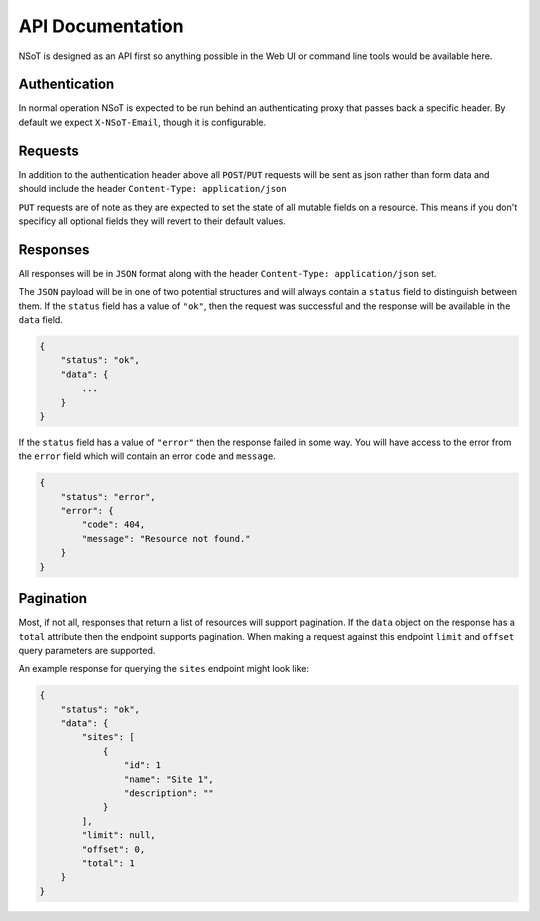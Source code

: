 API Documentation
*****************

NSoT is designed as an API first so anything possible in the Web UI
or command line tools would be available here.

Authentication
--------------

In normal operation NSoT is expected to be run behind an authenticating
proxy that passes back a specific header. By default we expect
``X-NSoT-Email``, though it is configurable.

Requests
--------

In addition to the authentication header above all ``POST``/``PUT`` requests
will be sent as json rather than form data and should include the header ``Content-Type: application/json``

``PUT`` requests are of note as they are expected to set the state of all mutable fields on a resource. This means if you don't specificy all optional fields they will revert to their default values.

Responses
---------
All responses will be in ``JSON`` format along with the header
``Content-Type: application/json`` set.

The ``JSON`` payload will be in one of two potential structures and will always contain a ``status`` field to distinguish between them. If the ``status`` field
has a value of ``"ok"``, then the request was successful and the response will
be available in the ``data`` field.

.. sourcecode:: javascript

    {
        "status": "ok",
        "data": {
            ...
        }
    }

If the ``status`` field has a value of ``"error"`` then the response failed
in some way. You will have access to the error from the ``error`` field which
will contain an error ``code`` and ``message``.

.. sourcecode:: javascript

    {
        "status": "error",
        "error": {
            "code": 404,
            "message": "Resource not found."
        }
    }

Pagination
----------

Most, if not all, responses that return a list of resources will support pagination. If the
``data`` object on the response has a ``total`` attribute then the endpoint supports pagination.
When making a request against this endpoint ``limit`` and ``offset`` query parameters are
supported.

An example response for querying the ``sites`` endpoint might look like:

.. sourcecode:: javascript

    {
        "status": "ok",
        "data": {
            "sites": [
                {
                    "id": 1
                    "name": "Site 1",
                    "description": ""
                }
            ],
            "limit": null,
            "offset": 0,
            "total": 1
        }
    }

